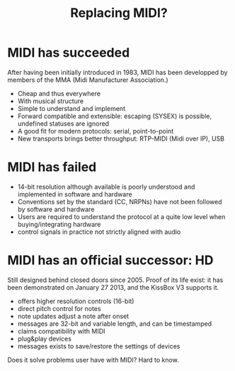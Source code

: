 #+TITLE: Replacing MIDI?
# disable heading numbers (for reveal presentation)
#+OPTIONS: num:nil
#+AUTHOR:

* MIDI has succeeded

After having been initially introduced in 1983, MIDI has been
developped by members of the MMA (Midi Manufacturer Association.)

- Cheap and thus everywhere
- With musical structure
- Simple to understand and implement
- Forward compatible and extensible: escaping (SYSEX) is possible, undefined statuses are ignored
- A good fit for modern protocols: serial, point-to-point
- New transports brings better throughput: RTP-MIDI (Midi over IP), USB

* MIDI has failed

- 14-bit resolution although available is poorly understood and
  implemented in software and hardware
- Conventions set by the standard (CC, NRPNs) have not been followed
  by software and hardware
- Users are required to understand the protocol at a quite low level
  when buying/integrating hardware
- control signals in practice not strictly aligned with audio

* MIDI has an official successor: HD

Still designed behind closed doors since 2005. Proof of its life
exist: it has been demonstrated on January 27 2013, and the KissBox V3
supports it.

- offers higher resolution controls (16-bit)
- direct pitch control for notes
- note updates adjust a note after onset
- messages are 32-bit and variable length, and can be timestamped
- claims compatibility with MIDI
- plug&play devices
- messages exists to save/restore the settings of devices

Does it solve problems user have with MIDI? Hard to know.

